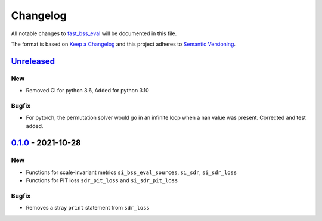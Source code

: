Changelog
=========

All notable changes to `fast_bss_eval
<https://github.com/fakufaku/fast_bss_eval>`_ will be documented in this file.

The format is based on `Keep a
Changelog <http://keepachangelog.com/en/1.0.0/>`__ and this project
adheres to `Semantic Versioning <http://semver.org/spec/v2.0.0.html>`_.

`Unreleased`_
-------------

New
~~~

- Removed CI for python 3.6, Added for python 3.10

Bugfix
~~~~~~

- For pytorch, the permutation solver would go in an infinite loop when
  a nan value was present. Corrected and test added.

`0.1.0`_ - 2021-10-28
---------------------

New
~~~

- Functions for scale-invariant metrics ``si_bss_eval_sources``, ``si_sdr``, ``si_sdr_loss``
- Functions for PIT loss ``sdr_pit_loss`` and ``si_sdr_pit_loss``

Bugfix
~~~~~~

- Removes a stray ``print`` statement from ``sdr_loss``


.. _Unreleased: https://github.com/fakufaku/fast_bss_eval/compare/v0.1.0...master
.. _0.1.0: https://github.com/fakufaku/fast_bss_eval/compare/v0.0.2...v0.1.0
